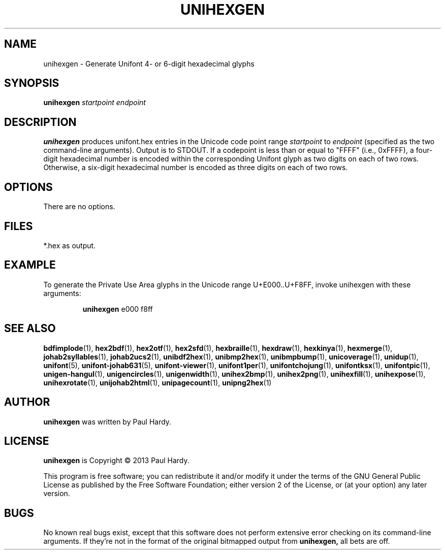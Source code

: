 .TH UNIHEXGEN 1 "2013 Sep 03"
.SH NAME
unihexgen \- Generate Unifont 4- or 6-digit hexadecimal glyphs
.SH SYNOPSIS
\fBunihexgen\fP \fIstartpoint endpoint\fP
.SH DESCRIPTION
.B unihexgen
produces unifont.hex entries in the Unicode code point range
.I startpoint
to
.I endpoint
(specified as the two command-line arguments).
Output is to STDOUT.  If a codepoint is less than or equal to
"FFFF" (i.e., 0xFFFF), a four-digit hexadecimal number is encoded
within the corresponding Unifont glyph as two digits on each of
two rows.  Otherwise, a six-digit hexadecimal number is encoded as
three digits on each of two rows.
.SH OPTIONS
There are no options.
.SH FILES
*.hex as output.
.SH EXAMPLE
To generate the Private Use Area glyphs in the Unicode range
U+E000..U+F8FF, invoke unihexgen with these arguments:
.PP
.RS
.B unihexgen
e000 f8ff
.RE
.SH SEE ALSO
.BR bdfimplode (1),
.BR hex2bdf (1),
.BR hex2otf (1),
.BR hex2sfd (1),
.BR hexbraille (1),
.BR hexdraw (1),
.BR hexkinya (1),
.BR hexmerge (1),
.BR johab2syllables (1),
.BR johab2ucs2 (1),
.BR unibdf2hex (1),
.BR unibmp2hex (1),
.BR unibmpbump (1),
.BR unicoverage (1),
.BR unidup (1),
.BR unifont (5),
.BR unifont-johab631 (5),
.BR unifont-viewer (1),
.BR unifont1per (1),
.BR unifontchojung (1),
.BR unifontksx (1),
.BR unifontpic (1),
.BR unigen-hangul (1),
.BR unigencircles (1),
.BR unigenwidth (1),
.BR unihex2bmp (1),
.BR unihex2png (1),
.BR unihexfill (1),
.BR unihexpose (1),
.BR unihexrotate (1),
.BR unijohab2html (1),
.BR unipagecount (1),
.BR unipng2hex (1)
.SH AUTHOR
.B unihexgen
was written by Paul Hardy.
.SH LICENSE
.B unihexgen
is Copyright \(co 2013 Paul Hardy.
.PP
This program is free software; you can redistribute it and/or modify
it under the terms of the GNU General Public License as published by
the Free Software Foundation; either version 2 of the License, or
(at your option) any later version.
.SH BUGS
No known real bugs exist, except that this software does not perform
extensive error checking on its command-line arguments.  If they're not
in the format of the original bitmapped output from
.B unihexgen,
all bets are off.
